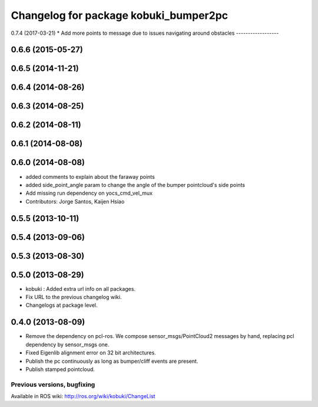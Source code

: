^^^^^^^^^^^^^^^^^^^^^^^^^^^^^^^^^^^^^^
Changelog for package kobuki_bumper2pc
^^^^^^^^^^^^^^^^^^^^^^^^^^^^^^^^^^^^^^

0.7.4 (2017-03-21)
* Add more points to message due to issues navigating around obstacles
------------------

0.6.6 (2015-05-27)
------------------

0.6.5 (2014-11-21)
------------------

0.6.4 (2014-08-26)
------------------

0.6.3 (2014-08-25)
------------------

0.6.2 (2014-08-11)
------------------

0.6.1 (2014-08-08)
------------------

0.6.0 (2014-08-08)
------------------
* added comments to explain about the faraway points
* added side_point_angle param to change the angle of the bumper pointcloud's side points
* Add missing run dependency on yocs_cmd_vel_mux
* Contributors: Jorge Santos, Kaijen Hsiao

0.5.5 (2013-10-11)
------------------

0.5.4 (2013-09-06)
------------------

0.5.3 (2013-08-30)
------------------

0.5.0 (2013-08-29)
------------------
* kobuki : Added extra url info on all packages.
* Fix URL to the previous changelog wiki.
* Changelogs at package level.

0.4.0 (2013-08-09)
------------------
* Remove the dependency on pcl-ros. We compose sensor_msgs/PointCloud2 messages by hand, replacing pcl dependency by sensor_msgs one.
* Fixed Eigenlib alignment error on 32 bit architectures.
* Publish the pc continuously as long as bumper/cliff events are present.
* Publish stamped pointcloud.


Previous versions, bugfixing
============================

Available in ROS wiki: http://ros.org/wiki/kobuki/ChangeList
